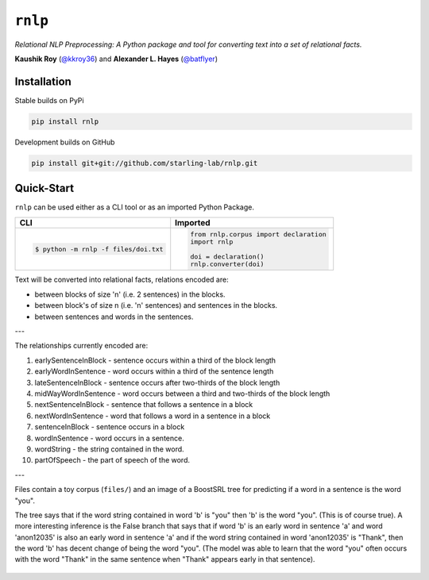 ``rnlp``
========

*Relational NLP Preprocessing: A Python package and tool for converting text into a set of relational facts.*

.. image:: https://img.shields.io/pypi/pyversions/rnlp.svg?style=flat-square
.. image:: https://img.shields.io/pypi/v/rnlp.svg?style=flat-square
.. image:: https://img.shields.io/pypi/l/rnlp.svg?style=flat-square
.. image:: https://img.shields.io/readthedocs/rnlp/stable.svg?flat-square
	   :target: http://rnlp.readthedocs.io/en/stable/

**Kaushik Roy** (`@kkroy36`_) and **Alexander L. Hayes** (`@batflyer`_)

Installation
------------

Stable builds on PyPi

.. code-block:: bash

		pip install rnlp

Development builds on GitHub

.. code-block:: bash

		pip install git+git://github.com/starling-lab/rnlp.git

Quick-Start
-----------

``rnlp`` can be used either as a CLI tool or as an imported Python Package.

+---------------------------------------+--------------------------------------+
| **CLI**                               | **Imported**                         |
+---------------------------------------+--------------------------------------+
|.. code-block:: bash                   |.. code-block:: python                |
|                                       |                                      |
|  $ python -m rnlp -f files/doi.txt    |  from rnlp.corpus import declaration |
|                                       |  import rnlp                         |
|                                       |                                      |
|                                       |  doi = declaration()                 |
|                                       |  rnlp.converter(doi)                 |
+---------------------------------------+--------------------------------------+

Text will be converted into relational facts, relations encoded are:

- between blocks of size 'n' (i.e. 2 sentences) in the blocks.

- between block's of size n (i.e. 'n' sentences) and sentences in the blocks.

- between sentences and words in the sentences.

---

The relationships currently encoded are:

1. earlySentenceInBlock - sentence occurs within a third of the block length

2. earlyWordInSentence - word occurs within a third of the sentence length

3. lateSentenceInBlock - sentence occurs after two-thirds of the block length

4. midWayWordInSentence - word occurs between a third and two-thirds of the block length

5. nextSentenceInBlock - sentence that follows a sentence in a block

6. nextWordInSentence - word that follows a word in a sentence in a block

7. sentenceInBlock - sentence occurs in a block

8. wordInSentence - word occurs in a sentence.

9. wordString - the string contained in the word.

10. partOfSpeech - the part of speech of the word.

---

Files contain a toy corpus (``files/``) and an image of a BoostSRL tree for predicting if a word in a sentence is the word "you".

.. image:: https://raw.githubusercontent.com/starling-lab/rnlp/master/docs/img/output.png

The tree says that if the word string contained in word 'b' is "you" then 'b' is the word "you". (This is of course true).
A more interesting inference is the False branch that says that if word 'b' is an early word in sentence 'a' and word 'anon12035' is also an early word in sentence 'a' and if the word string contained in word 'anon12035' is "Thank", then the word 'b' has decent change of being the word "you". (The model was able to learn that the word "you" often occurs with the word "Thank" in the same sentence when "Thank" appears early in that sentence).

 .. _`@kkroy36`: https://github.com/kkroy36/
 .. _`@batflyer`: https://github.com/batflyer/
